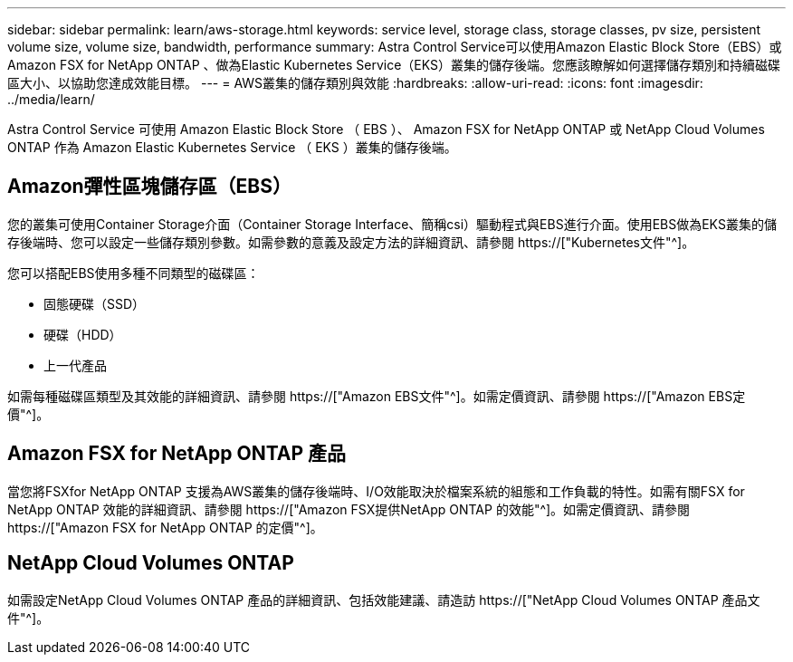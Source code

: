 ---
sidebar: sidebar 
permalink: learn/aws-storage.html 
keywords: service level, storage class, storage classes, pv size, persistent volume size, volume size, bandwidth, performance 
summary: Astra Control Service可以使用Amazon Elastic Block Store（EBS）或Amazon FSX for NetApp ONTAP 、做為Elastic Kubernetes Service（EKS）叢集的儲存後端。您應該瞭解如何選擇儲存類別和持續磁碟區大小、以協助您達成效能目標。 
---
= AWS叢集的儲存類別與效能
:hardbreaks:
:allow-uri-read: 
:icons: font
:imagesdir: ../media/learn/


[role="lead"]
Astra Control Service 可使用 Amazon Elastic Block Store （ EBS ）、 Amazon FSX for NetApp ONTAP 或 NetApp Cloud Volumes ONTAP 作為 Amazon Elastic Kubernetes Service （ EKS ）叢集的儲存後端。



== Amazon彈性區塊儲存區（EBS）

您的叢集可使用Container Storage介面（Container Storage Interface、簡稱csi）驅動程式與EBS進行介面。使用EBS做為EKS叢集的儲存後端時、您可以設定一些儲存類別參數。如需參數的意義及設定方法的詳細資訊、請參閱 https://["Kubernetes文件"^]。

您可以搭配EBS使用多種不同類型的磁碟區：

* 固態硬碟（SSD）
* 硬碟（HDD）
* 上一代產品


如需每種磁碟區類型及其效能的詳細資訊、請參閱 https://["Amazon EBS文件"^]。如需定價資訊、請參閱 https://["Amazon EBS定價"^]。



== Amazon FSX for NetApp ONTAP 產品

當您將FSXfor NetApp ONTAP 支援為AWS叢集的儲存後端時、I/O效能取決於檔案系統的組態和工作負載的特性。如需有關FSX for NetApp ONTAP 效能的詳細資訊、請參閱 https://["Amazon FSX提供NetApp ONTAP 的效能"^]。如需定價資訊、請參閱 https://["Amazon FSX for NetApp ONTAP 的定價"^]。



== NetApp Cloud Volumes ONTAP

如需設定NetApp Cloud Volumes ONTAP 產品的詳細資訊、包括效能建議、請造訪 https://["NetApp Cloud Volumes ONTAP 產品文件"^]。
